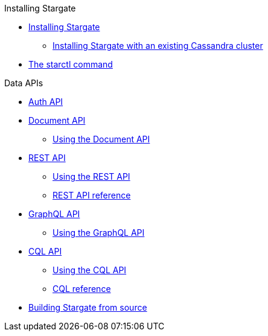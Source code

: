 .Installing Stargate
* xref:docker.adoc[Installing Stargate]
** xref:existing_cstar.adoc[Installing Stargate with an existing Cassandra cluster]
* xref:starctl.adoc[The starctl command]

.Data APIs
* xref:auth.adoc[Auth API]
* xref:document.adoc[Document API]
** xref:document-using.adoc[Using the Document API]
* xref:rest.adoc[REST API]
** xref:rest-using.adoc[Using the REST API]
** xref:openapi_rest_ref.adoc[REST API reference]
* xref:graphql.adoc[GraphQL API]
** xref:graphql-using.adoc[Using the GraphQL API]
* xref:cql.adoc[CQL API]
** xref:cql-using.adoc[Using the CQL API]
** https://cassandra.apache.org/doc/latest/cql/[CQL reference]

// .Building and running
* xref:building.adoc[Building Stargate from source]
//
// .Developing applications
// * TODO
